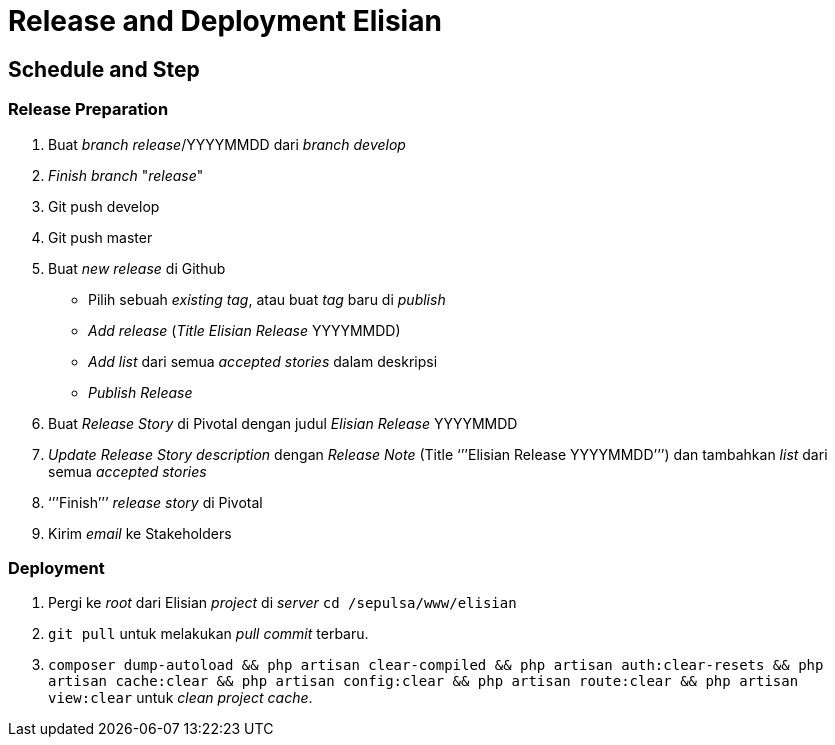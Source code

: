 = Release and Deployment Elisian

== Schedule and Step

=== Release Preparation

. Buat _branch release_/YYYYMMDD dari _branch develop_
. _Finish branch_ "_release_"
. Git push develop
. Git push master
. Buat _new release_ di Github
 ** Pilih sebuah _existing tag_, atau buat _tag_ baru di _publish_
 ** _Add release_ (_Title Elisian Release_ YYYYMMDD)
 ** _Add list_ dari semua _accepted stories_ dalam deskripsi
 ** _Publish Release_
. Buat _Release Story_ di Pivotal dengan judul _Elisian Release_ YYYYMMDD
. _Update_ _Release Story description_ dengan _Release Note_ (Title '``'`'Elisian Release YYYYMMDD`'`'`') dan tambahkan _list_ dari semua _accepted stories_
. '``'`'Finish`'`'`' _release story_ di Pivotal
. Kirim _email_ ke Stakeholders

=== Deployment

. Pergi ke _root_ dari Elisian _project_ di _server_ `cd /sepulsa/www/elisian`
. `git pull` untuk melakukan _pull_ _commit_ terbaru.
. `composer dump-autoload && php artisan clear-compiled && php artisan auth:clear-resets && php artisan cache:clear && php artisan config:clear && php artisan route:clear && php artisan view:clear` untuk _clean project cache_.
